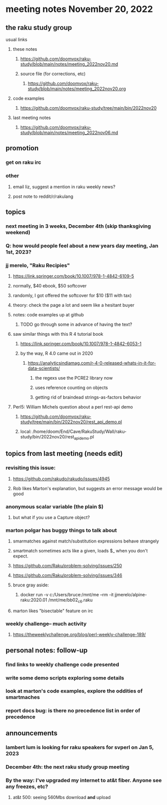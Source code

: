 * meeting notes November 20, 2022
** the raku study group
**** usual links
***** these notes
****** https://github.com/doomvox/raku-study/blob/main/notes/meeting_2022nov20.md
****** source file (for corrections, etc)
******* https://github.com/doomvox/raku-study/blob/main/notes/meeting_2022nov20.org
***** code examples
****** https://github.com/doomvox/raku-study/tree/main/bin/2022nov20
***** last meeting notes
****** https://github.com/doomvox/raku-study/blob/main/notes/meeting_2022nov06.md

** promotion
*** get on raku irc
*** other 
**** email liz, suggest a mention in raku weekly news?
**** post note to reddit/r/rakulang

** topics
*** next meeting in 3 weeks, December 4th (skip thanksgiving weekend)
*** Q: how would people feel about a new years day meeting, Jan 1st, 2023?
*** jj merelo, "Raku Recipies"
**** https://link.springer.com/book/10.1007/978-1-4842-6109-5
**** normally, $40 ebook, $50 softcover
**** randomly, I got offered the softcover for $10 ($11 with tax)
**** theory: check the page a lot and seem like a hesitant buyer
**** notes: code examples up at github
***** TODO go through some in advance of having the text?

**** saw similar things with this R 4 tutorial book
***** https://link.springer.com/book/10.1007/978-1-4842-6053-1
***** by the way, R 4.0 came out in 2020
****** https://analyticsindiamag.com/r-4-0-released-whats-in-it-for-data-scientists/
******* the regexs use the PCRE2 library now
******* uses reference counting on objects
******* getting rid of braindead strings-as-factors behavior

**** Perl5: William Michels question about a perl rest-api demo
***** https://github.com/doomvox/raku-study/tree/main/bin/2022nov20/rest_api_demo.pl
***** local: /home/doom/End/Cave/RakuStudy/Wall/raku-study/bin/2022nov20/rest_api_demo.pl



** topics from last meeting (needs edit)
*** revisiting this issue:
**** https://github.com/rakudo/rakudo/issues/4945
**** Rob likes Marton's explanation, but suggests an error message would be good

*** anonymous scalar variable (the plain $)
**** but what if you use a Capture object?

*** marton polgar has buggy things to talk about
**** smarmatches against match/substitution expressions behave strangely
**** smartmatch sometimes acts like a given, loads $_ when you don't expect.
**** https://github.com/Raku/problem-solving/issues/250
**** https://github.com/Raku/problem-solving/issues/346

**** bruce gray aside:
***** docker run -v c:/Users/bruce:/mnt/me --rm -it jjmerelo/alpine-raku:2020.01    /mnt/me/bb02_c6.raku

**** marton likes "bisectable" feature on irc

*** weekly challenge-- much activity
**** https://theweeklychallenge.org/blog/perl-weekly-challenge-189/


** personal notes: follow-up
*** find links to weekly challenge code presented
*** write some demo scripts exploring some details
*** look at marton's code examples, explore the oddities of smartmaches 
*** report docs bug: is there no precedence list *in order of precedence*

** announcements 
*** lambert lum is looking for raku speakers for svperl on Jan 5, 2023

*** December 4th: the next raku study group meeting

*** By the way: I've upgraded my internet to at&t fiber.  Anyone see any freezes, etc?

**** at&t 500: seeing 560Mbs download *and* upload 

